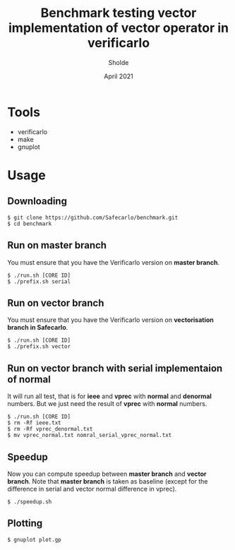 #+TITLE: Benchmark testing vector implementation of vector operator in verificarlo
#+AUTHOR: Sholde
#+DATE: April 2021

#+TOC: tables

* Tools

  - verificarlo
  - make
  - gnuplot

* Usage
** Downloading

#+BEGIN_SRC shell
$ git clone https://github.com/Safecarlo/benchmark.git
$ cd benchmark
#+END_SRC

** Run on master branch

   You must ensure that you have the Verificarlo version on *master branch*.

#+BEGIN_SRC shell
$ ./run.sh [CORE ID]
$ ./prefix.sh serial
#+END_SRC

** Run on vector branch

   You must ensure that you have the Verificarlo version on *vectorisation
   branch in Safecarlo*.

#+BEGIN_SRC shell
$ ./run.sh [CORE ID]
$ ./prefix.sh vector
#+END_SRC

** Run on vector branch with serial implementaion of normal

   It will run all test, that is for *ieee* and *vprec* with *normal* and
   *denormal* numbers. But we just need the result of *vprec* with *normal*
   numbers.
   
#+BEGIN_SRC shell
  $ ./run.sh [CORE ID]
  $ rm -Rf ieee.txt
  $ rm -Rf vprec_denormal.txt
  $ mv vprec_normal.txt nomral_serial_vprec_normal.txt
#+END_SRC

** Speedup

   Now you can compute speedup between *master branch* and *vector branch*. Note
   that *master branch* is taken as baseline (except for the difference in
   serial and vector normal difference in vprec).

#+BEGIN_SRC shell
$ ./speedup.sh
#+END_SRC

** Plotting

#+BEGIN_SRC shell
$ gnuplot plot.gp
#+END_SRC


